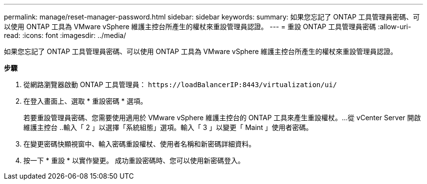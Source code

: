 ---
permalink: manage/reset-manager-password.html 
sidebar: sidebar 
keywords:  
summary: 如果您忘記了 ONTAP 工具管理員密碼、可以使用 ONTAP 工具為 VMware vSphere 維護主控台所產生的權杖來重設管理員認證。 
---
= 重設 ONTAP 工具管理員密碼
:allow-uri-read: 
:icons: font
:imagesdir: ../media/


[role="lead"]
如果您忘記了 ONTAP 工具管理員密碼、可以使用 ONTAP 工具為 VMware vSphere 維護主控台所產生的權杖來重設管理員認證。

*步驟*

. 從網路瀏覽器啟動 ONTAP 工具管理員： `\https://loadBalancerIP:8443/virtualization/ui/`
. 在登入畫面上、選取 * 重設密碼 * 選項。
+
若要重設管理員密碼、您需要使用適用於 VMware vSphere 維護主控台的 ONTAP 工具來產生重設權杖。...從 vCenter Server 開啟維護主控台 ..輸入「 2 」以選擇「系統組態」選項。輸入「 3 」以變更「 Maint 」使用者密碼。

. 在變更密碼快顯視窗中、輸入密碼重設權杖、使用者名稱和新密碼詳細資料。
. 按一下 * 重設 * 以實作變更。
成功重設密碼時、您可以使用新密碼登入。

